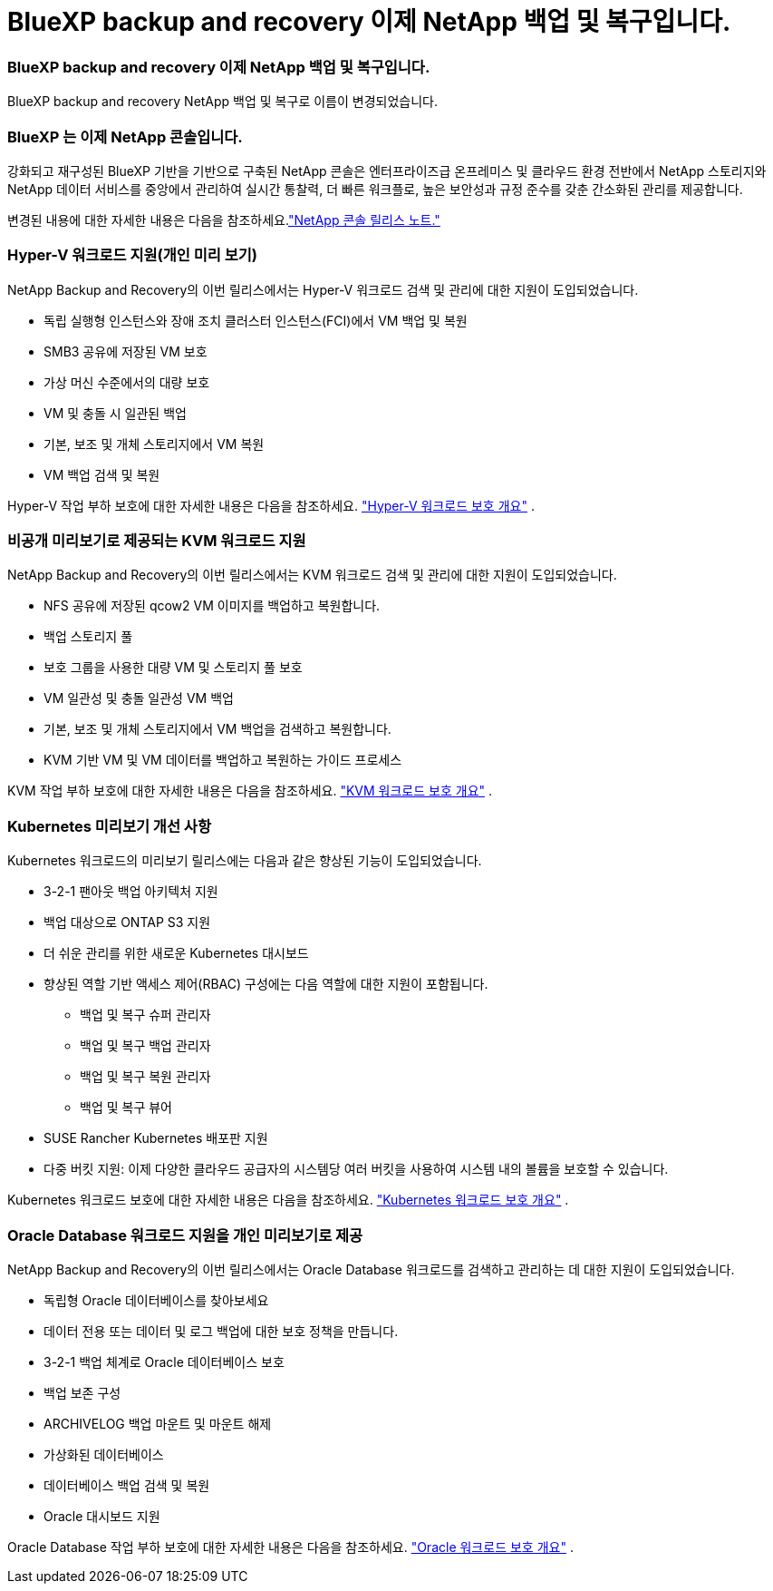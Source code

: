 = BlueXP backup and recovery 이제 NetApp 백업 및 복구입니다.
:allow-uri-read: 




=== BlueXP backup and recovery 이제 NetApp 백업 및 복구입니다.

BlueXP backup and recovery NetApp 백업 및 복구로 이름이 변경되었습니다.



=== BlueXP 는 이제 NetApp 콘솔입니다.

강화되고 재구성된 BlueXP 기반을 기반으로 구축된 NetApp 콘솔은 엔터프라이즈급 온프레미스 및 클라우드 환경 전반에서 NetApp 스토리지와 NetApp 데이터 서비스를 중앙에서 관리하여 실시간 통찰력, 더 빠른 워크플로, 높은 보안성과 규정 준수를 갖춘 간소화된 관리를 제공합니다.

변경된 내용에 대한 자세한 내용은 다음을 참조하세요.link:https://docs.netapp.com/us-en/console-relnotes/index.html["NetApp 콘솔 릴리스 노트."]



=== Hyper-V 워크로드 지원(개인 미리 보기)

NetApp Backup and Recovery의 이번 릴리스에서는 Hyper-V 워크로드 검색 및 관리에 대한 지원이 도입되었습니다.

* 독립 실행형 인스턴스와 장애 조치 클러스터 인스턴스(FCI)에서 VM 백업 및 복원
* SMB3 공유에 저장된 VM 보호
* 가상 머신 수준에서의 대량 보호
* VM 및 충돌 시 일관된 백업
* 기본, 보조 및 개체 스토리지에서 VM 복원
* VM 백업 검색 및 복원


Hyper-V 작업 부하 보호에 대한 자세한 내용은 다음을 참조하세요. https://docs.netapp.com/us-en/data-services-backup-recovery/br-use-hyperv-protect-overview.html["Hyper-V 워크로드 보호 개요"] .



=== 비공개 미리보기로 제공되는 KVM 워크로드 지원

NetApp Backup and Recovery의 이번 릴리스에서는 KVM 워크로드 검색 및 관리에 대한 지원이 도입되었습니다.

* NFS 공유에 저장된 qcow2 VM 이미지를 백업하고 복원합니다.
* 백업 스토리지 풀
* 보호 그룹을 사용한 대량 VM 및 스토리지 풀 보호
* VM 일관성 및 충돌 일관성 VM 백업
* 기본, 보조 및 개체 스토리지에서 VM 백업을 검색하고 복원합니다.
* KVM 기반 VM 및 VM 데이터를 백업하고 복원하는 가이드 프로세스


KVM 작업 부하 보호에 대한 자세한 내용은 다음을 참조하세요. https://docs.netapp.com/us-en/data-services-backup-recovery/br-use-kvm-protect-overview.html["KVM 워크로드 보호 개요"] .



=== Kubernetes 미리보기 개선 사항

Kubernetes 워크로드의 미리보기 릴리스에는 다음과 같은 향상된 기능이 도입되었습니다.

* 3-2-1 팬아웃 백업 아키텍처 지원
* 백업 대상으로 ONTAP S3 지원
* 더 쉬운 관리를 위한 새로운 Kubernetes 대시보드
* 향상된 역할 기반 액세스 제어(RBAC) 구성에는 다음 역할에 대한 지원이 포함됩니다.
+
** 백업 및 복구 슈퍼 관리자
** 백업 및 복구 백업 관리자
** 백업 및 복구 복원 관리자
** 백업 및 복구 뷰어


* SUSE Rancher Kubernetes 배포판 지원
* 다중 버킷 지원: 이제 다양한 클라우드 공급자의 시스템당 여러 버킷을 사용하여 시스템 내의 볼륨을 보호할 수 있습니다.


Kubernetes 워크로드 보호에 대한 자세한 내용은 다음을 참조하세요.  https://docs.netapp.com/us-en/data-services-backup-recovery/br-use-kubernetes-protect-overview.html["Kubernetes 워크로드 보호 개요"] .



=== Oracle Database 워크로드 지원을 개인 미리보기로 제공

NetApp Backup and Recovery의 이번 릴리스에서는 Oracle Database 워크로드를 검색하고 관리하는 데 대한 지원이 도입되었습니다.

* 독립형 Oracle 데이터베이스를 찾아보세요
* 데이터 전용 또는 데이터 및 로그 백업에 대한 보호 정책을 만듭니다.
* 3-2-1 백업 체계로 Oracle 데이터베이스 보호
* 백업 보존 구성
* ARCHIVELOG 백업 마운트 및 마운트 해제
* 가상화된 데이터베이스
* 데이터베이스 백업 검색 및 복원
* Oracle 대시보드 지원


Oracle Database 작업 부하 보호에 대한 자세한 내용은 다음을 참조하세요. https://docs.netapp.com/us-en/data-services-backup-recovery/br-use-oracle-protect-overview.html["Oracle 워크로드 보호 개요"] .
